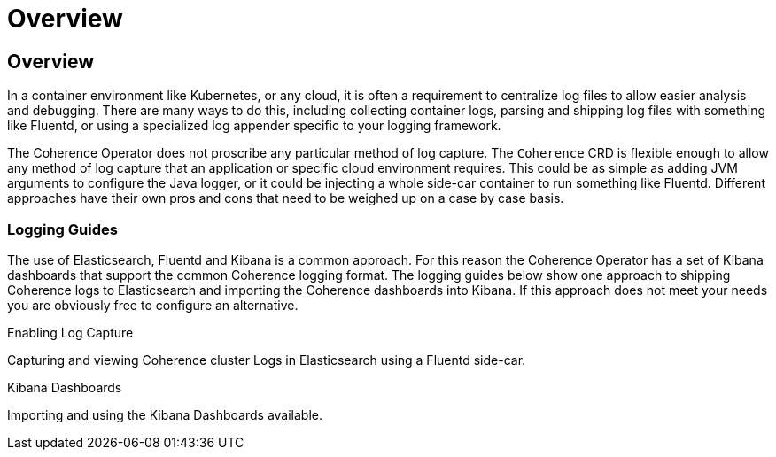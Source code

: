 ///////////////////////////////////////////////////////////////////////////////

    Copyright (c) 2020, Oracle and/or its affiliates. All rights reserved.
    Licensed under the Universal Permissive License v 1.0 as shown at
    http://oss.oracle.com/licenses/upl.

///////////////////////////////////////////////////////////////////////////////

= Overview

== Overview

In a container environment like Kubernetes, or any cloud, it is often a requirement to centralize log files
to allow easier analysis and debugging. There are many ways to do this, including collecting container logs,
parsing and shipping log files with something like Fluentd, or using a specialized log appender specific to
your logging framework.

The Coherence Operator does not proscribe any particular method of log capture. The `Coherence` CRD is flexible
enough to allow any method of log capture that an application or specific cloud environment requires.
This could be as simple as adding JVM arguments to configure the Java logger, or it could be injecting a whole
side-car container to run something like Fluentd. Different approaches have their own pros and cons that need
to be weighed up on a case by case basis.


=== Logging Guides

The use of Elasticsearch, Fluentd and Kibana is a common approach. For this reason the Coherence Operator
has a set of Kibana dashboards that support the common Coherence logging format.
The logging guides below show one approach to shipping Coherence logs to Elasticsearch and importing the Coherence
dashboards into Kibana.
If this approach does not meet your needs you are obviously free to configure an alternative.

[PILLARS]
====
[CARD]
.Enabling Log Capture
[link=logging/020_logging.adoc]
--
Capturing and viewing Coherence cluster Logs in Elasticsearch using a Fluentd side-car.
--

[CARD]
.Kibana Dashboards
[link=logging/030_kibana.adoc]
--
Importing and using the Kibana Dashboards available.
--
====
